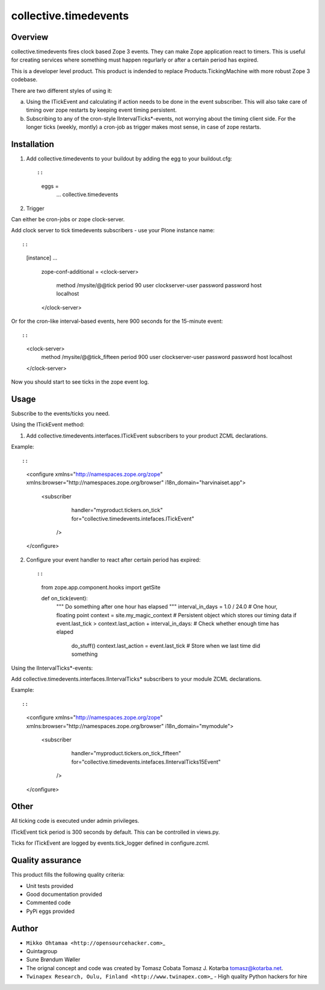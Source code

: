 collective.timedevents
======================

Overview
--------

collective.timedevents fires clock based Zope 3 events. They can make
Zope application react to timers. This is useful for creating services
where something must happen regurlarly or after a certain period has
expired.

This is a developer level product. This product is indended to replace
Products.TickingMachine with more robust Zope 3 codebase.

There are two different styles of using it:

a) Using the ITickEvent and calculating if action needs to be done in
   the event subscriber. This will also take care of timing over zope
   restarts by keeping event timing persistent.

b) Subscribing to any of the cron-style IIntervalTicks\*-events, not
   worrying about the timing client side. For the longer ticks (weekly,
   montly) a cron-job as trigger makes most sense, in case of zope
   restarts.

Installation
------------

1. Add collective.timedevents to your buildout by adding the egg to your
   buildout.cfg::

   ::

         eggs =
            ...
            collective.timedevents

2. Trigger

Can either be cron-jobs or zope clock-server.

Add clock server to tick timedevents subscribers - use your Plone
instance name::

::

          [instance]
          ...
              zope-conf-additional =
              <clock-server>
                  method /mysite/@@tick
                  period 90
                  user clockserver-user
                  password password
                  host localhost
              </clock-server>

Or for the cron-like interval-based events, here 900 seconds for the
15-minute event::

::

          <clock-server>
            method /mysite/@@tick_fifteen
            period 900
            user clockserver-user
            password password
            host localhost
          </clock-server>

Now you should start to see ticks in the zope event log.

Usage
-----

Subscribe to the events/ticks you need.

Using the ITickEvent method::

1. Add collective.timedevents.interfaces.ITickEvent subscribers to your
   product ZCML declarations.

Example::

::

       <configure
       xmlns="http://namespaces.zope.org/zope"
       xmlns:browser="http://namespaces.zope.org/browser"
       i18n_domain="harvinaiset.app">

            <subscriber
                  handler="myproduct.tickers.on_tick"
                  for="collective.timedevents.intefaces.ITickEvent"
                />

       </configure>

2. Configure your event handler to react after certain period has
   expired::

   ::

       from zope.app.component.hooks import getSite

       def on_tick(event):
           """ Do something after one hour has elapsed """
           interval_in_days = 1.0 / 24.0 # One hour, floating point
           context = site.my_magic_context # Persistent object which stores our timing data
           if event.last_tick > context.last_action + interval_in_days: # Check whether enough time has elaped
               do_stuff()
               context.last_action = event.last_tick # Store when we last time did something

Using the IIntervalTicks\*-events::

Add collective.timedevents.interfaces.IIntervalTicks\* subscribers to
your module ZCML declarations.

Example::

::

       <configure
       xmlns="http://namespaces.zope.org/zope"
       xmlns:browser="http://namespaces.zope.org/browser"
       i18n_domain="mymodule">

            <subscriber
                  handler="myproduct.tickers.on_tick_fifteen"
                  for="collective.timedevents.intefaces.IIntervalTicks15Event"
                />

       </configure>

Other
-----

All ticking code is executed under admin privileges.

ITickEvent tick period is 300 seconds by default. This can be controlled
in views.py.

Ticks for ITickEvent are logged by events.tick\_logger defined in
configure.zcml.

Quality assurance
-----------------

This product fills the following quality criteria:

-  Unit tests provided

-  Good documentation provided

-  Commented code

-  PyPi eggs provided

Author
------

-  ``Mikko Ohtamaa <http://opensourcehacker.com>``\ \_

-  Quintagroup

-  Sune Brøndum Wøller

-  The orignal concept and code was created by Tomasz Cobata Tomasz J.
   Kotarba tomasz@kotarba.net.

-  ``Twinapex Research, Oulu, Finland <http://www.twinapex.com>``\ \_ -
   High quality Python hackers for hire


